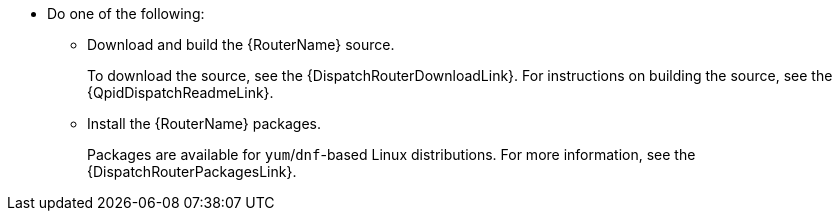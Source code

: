 ////
Licensed to the Apache Software Foundation (ASF) under one
or more contributor license agreements.  See the NOTICE file
distributed with this work for additional information
regarding copyright ownership.  The ASF licenses this file
to you under the Apache License, Version 2.0 (the
"License"); you may not use this file except in compliance
with the License.  You may obtain a copy of the License at

  http://www.apache.org/licenses/LICENSE-2.0

Unless required by applicable law or agreed to in writing,
software distributed under the License is distributed on an
"AS IS" BASIS, WITHOUT WARRANTIES OR CONDITIONS OF ANY
KIND, either express or implied.  See the License for the
specific language governing permissions and limitations
under the License
////

* Do one of the following:

** Download and build the {RouterName} source.
+
To download the source, see the {DispatchRouterDownloadLink}. For instructions on building the source, see the {QpidDispatchReadmeLink}.
** Install the {RouterName} packages.
+
Packages are available for `yum`/`dnf`-based Linux distributions. For more information, see the {DispatchRouterPackagesLink}.
